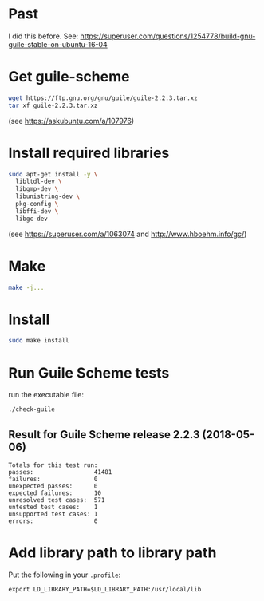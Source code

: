 * Past

I did this before.
See: https://superuser.com/questions/1254778/build-gnu-guile-stable-on-ubuntu-16-04

* Get guile-scheme

#+begin_src bash
wget https://ftp.gnu.org/gnu/guile/guile-2.2.3.tar.xz
tar xf guile-2.2.3.tar.xz
#+end_src

(see https://askubuntu.com/a/107976)

* Install required libraries

#+begin_src bash
sudo apt-get install -y \
  libltdl-dev \
  libgmp-dev \
  libunistring-dev \
  pkg-config \
  libffi-dev \
  libgc-dev
#+end_src

(see https://superuser.com/a/1063074 and http://www.hboehm.info/gc/)

* Make

#+begin_src bash
make -j...
#+end_src

* Install

#+begin_src bash
sudo make install
#+end_src

* Run Guile Scheme tests

run the executable file:

#+begin_src bash
./check-guile
#+end_src

** Result for Guile Scheme release 2.2.3 (2018-05-06)

#+begin_src
Totals for this test run:
passes:                 41481
failures:               0
unexpected passes:      0
expected failures:      10
unresolved test cases:  571
untested test cases:    1
unsupported test cases: 1
errors:                 0
#+end_src

* Add library path to library path

Put the following in your ~.profile~:

#+begin_src
export LD_LIBRARY_PATH=$LD_LIBRARY_PATH:/usr/local/lib
#+end_src
